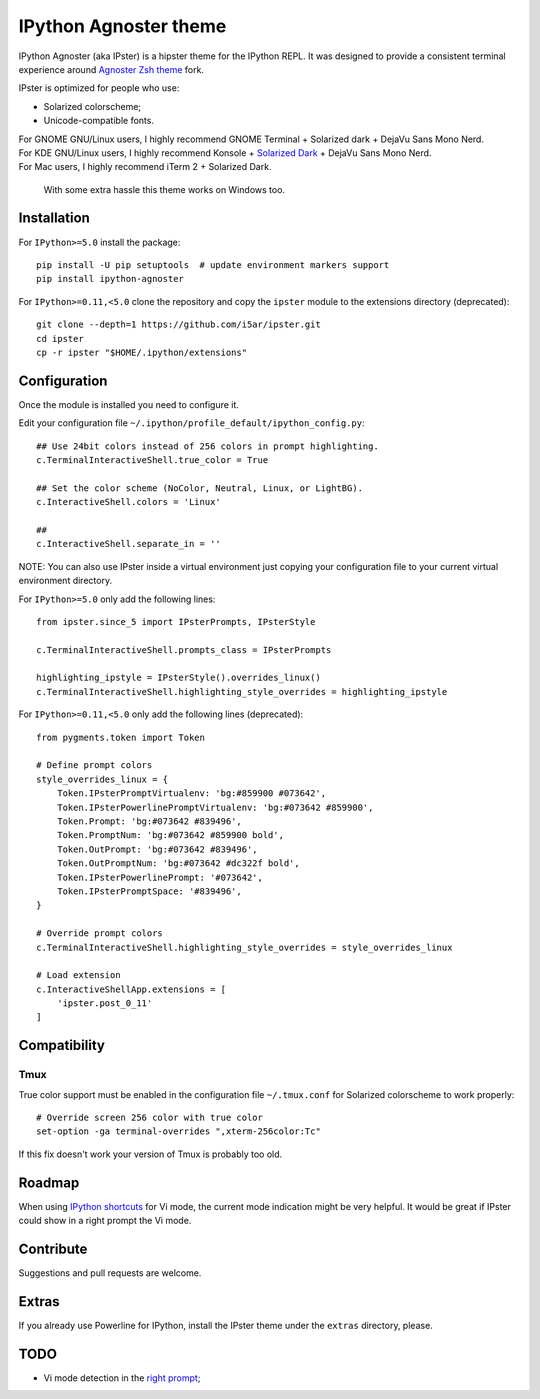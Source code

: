 IPython Agnoster theme
======================

IPython Agnoster (aka IPster) is a hipster theme for the IPython REPL.
It was designed to provide a consistent terminal experience around
`Agnoster Zsh theme <https://github.com/i5ar/agnoster-zsh-theme>`__ fork.

IPster is optimized for people who use:

-  Solarized colorscheme;
-  Unicode-compatible fonts.

| For GNOME GNU/Linux users, I highly recommend GNOME Terminal + Solarized dark + DejaVu Sans Mono Nerd.
| For KDE GNU/Linux users, I highly recommend Konsole + `Solarized Dark <https://github.com/phiggins/konsole-colors-solarized>`__ + DejaVu Sans Mono Nerd.
| For Mac users, I highly recommend iTerm 2 + Solarized Dark.

    With some extra hassle this theme works on Windows too.

Installation
------------

For ``IPython>=5.0`` install the package:

::

    pip install -U pip setuptools  # update environment markers support
    pip install ipython-agnoster

For ``IPython>=0.11,<5.0`` clone the repository and copy the ``ipster``
module to the extensions directory (deprecated):

::

    git clone --depth=1 https://github.com/i5ar/ipster.git
    cd ipster
    cp -r ipster "$HOME/.ipython/extensions"

Configuration
-------------

Once the module is installed you need to configure it.

Edit your configuration file
``~/.ipython/profile_default/ipython_config.py``:

::

    ## Use 24bit colors instead of 256 colors in prompt highlighting.
    c.TerminalInteractiveShell.true_color = True

    ## Set the color scheme (NoColor, Neutral, Linux, or LightBG).
    c.InteractiveShell.colors = 'Linux'

    ##
    c.InteractiveShell.separate_in = ''

NOTE: You can also use IPster inside a virtual environment just copying your
configuration file to your current virtual environment directory.

For ``IPython>=5.0`` only add the following lines:

::

    from ipster.since_5 import IPsterPrompts, IPsterStyle

    c.TerminalInteractiveShell.prompts_class = IPsterPrompts

    highlighting_ipstyle = IPsterStyle().overrides_linux()
    c.TerminalInteractiveShell.highlighting_style_overrides = highlighting_ipstyle

For ``IPython>=0.11,<5.0`` only add the following lines (deprecated):

::

    from pygments.token import Token

    # Define prompt colors
    style_overrides_linux = {
        Token.IPsterPromptVirtualenv: 'bg:#859900 #073642',
        Token.IPsterPowerlinePromptVirtualenv: 'bg:#073642 #859900',
        Token.Prompt: 'bg:#073642 #839496',
        Token.PromptNum: 'bg:#073642 #859900 bold',
        Token.OutPrompt: 'bg:#073642 #839496',
        Token.OutPromptNum: 'bg:#073642 #dc322f bold',
        Token.IPsterPowerlinePrompt: '#073642',
        Token.IPsterPromptSpace: '#839496',
    }

    # Override prompt colors
    c.TerminalInteractiveShell.highlighting_style_overrides = style_overrides_linux

    # Load extension
    c.InteractiveShellApp.extensions = [
        'ipster.post_0_11'
    ]

Compatibility
-------------

Tmux
~~~~

True color support must be enabled in the configuration file
``~/.tmux.conf`` for Solarized colorscheme to work properly:

::

    # Override screen 256 color with true color
    set-option -ga terminal-overrides ",xterm-256color:Tc"

If this fix doesn't work your version of Tmux is probably too old.

Roadmap
-------

When using `IPython
shortcuts <http://ipython.readthedocs.io/en/stable/config/shortcuts/#multi-filtered-shortcuts>`__
for Vi mode, the current mode indication might be very helpful. It would
be great if IPster could show in a right prompt the Vi mode.

Contribute
----------

Suggestions and pull requests are welcome.

Extras
------

If you already use Powerline for IPython, install the IPster theme under
the ``extras`` directory, please.

TODO
----

-  Vi mode detection in the `right
   prompt <https://github.com/jonathanslenders/python-prompt-toolkit/issues/237>`__;
